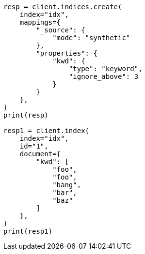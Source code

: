// This file is autogenerated, DO NOT EDIT
// mapping/types/keyword.asciidoc:249

[source, python]
----
resp = client.indices.create(
    index="idx",
    mappings={
        "_source": {
            "mode": "synthetic"
        },
        "properties": {
            "kwd": {
                "type": "keyword",
                "ignore_above": 3
            }
        }
    },
)
print(resp)

resp1 = client.index(
    index="idx",
    id="1",
    document={
        "kwd": [
            "foo",
            "foo",
            "bang",
            "bar",
            "baz"
        ]
    },
)
print(resp1)
----
